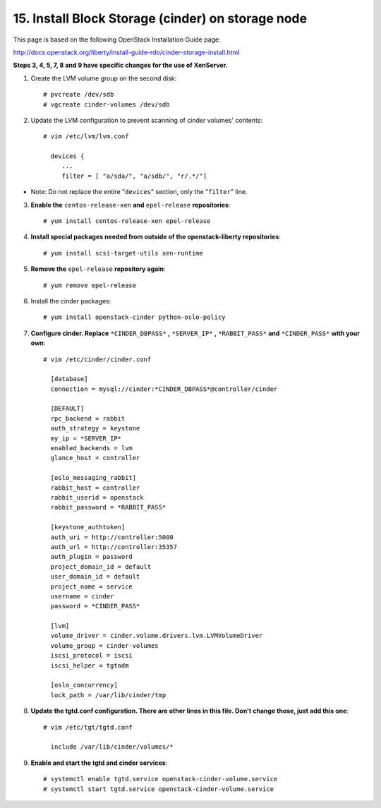 .. highlight:: none

15. Install Block Storage (cinder) on storage node
==================================================

This page is based on the following OpenStack Installation Guide page:

http://docs.openstack.org/liberty/install-guide-rdo/cinder-storage-install.html

**Steps 3, 4, 5, 7, 8 and 9 have specific changes for the use of XenServer.**

1. Create the LVM volume group on the second disk::

    # pvcreate /dev/sdb
    # vgcreate cinder-volumes /dev/sdb
2. Update the LVM configuration to prevent scanning of cinder volumes' contents::

    # vim /etc/lvm/lvm.conf

      devices {
         ...
         filter = [ "a/sda/", "a/sdb/", "r/.*/"]
* Note: Do not replace the entire "``devices``" section, only the "``filter``" line.

3. **Enable the** ``centos-release-xen`` **and** ``epel-release`` **repositories**::

    # yum install centos-release-xen epel-release
4. **Install special packages needed from outside of the openstack-liberty repositories**::

    # yum install scsi-target-utils xen-runtime
5. **Remove the** ``epel-release`` **repository again**::

    # yum remove epel-release
6. Install the cinder packages::

    # yum install openstack-cinder python-oslo-policy
7. **Configure cinder. Replace** ``*CINDER_DBPASS*`` **,** ``*SERVER_IP*`` **,** ``*RABBIT_PASS*`` **and** ``*CINDER_PASS*`` **with your own**::

    # vim /etc/cinder/cinder.conf

      [database]
      connection = mysql://cinder:*CINDER_DBPASS*@controller/cinder

      [DEFAULT]
      rpc_backend = rabbit
      auth_strategy = keystone
      my_ip = *SERVER_IP*
      enabled_backends = lvm
      glance_host = controller

      [oslo_messaging_rabbit]
      rabbit_host = controller
      rabbit_userid = openstack
      rabbit_password = *RABBIT_PASS*

      [keystone_authtoken]
      auth_uri = http://controller:5000
      auth_url = http://controller:35357
      auth_plugin = password
      project_domain_id = default
      user_domain_id = default
      project_name = service
      username = cinder
      password = *CINDER_PASS*

      [lvm]
      volume_driver = cinder.volume.drivers.lvm.LVMVolumeDriver
      volume_group = cinder-volumes
      iscsi_protocol = iscsi
      iscsi_helper = tgtadm

      [oslo_concurrency]
      lock_path = /var/lib/cinder/tmp

8. **Update the tgtd.conf configuration. There are other lines in this file. Don't change those, just add this one**::

    # vim /etc/tgt/tgtd.conf

      include /var/lib/cinder/volumes/*
9. **Enable and start the tgtd and cinder services**::

    # systemctl enable tgtd.service openstack-cinder-volume.service
    # systemctl start tgtd.service openstack-cinder-volume.service
